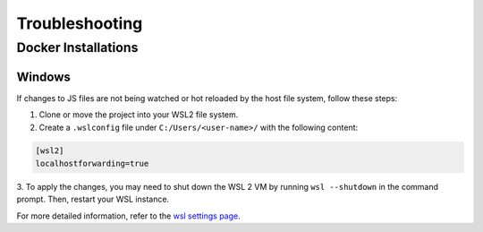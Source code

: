 ===============
Troubleshooting
===============

Docker Installations
--------------------

.. _Windows Docker Installation:

Windows
^^^^^^^

If changes to JS files are not being watched or hot reloaded by the host file system, follow 
these steps:

1. Clone or move the project into your WSL2 file system.

2. Create a ``.wslconfig`` file under ``C:/Users/<user-name>/`` with the following content:

.. code-block:: bash

    [wsl2]
    localhostforwarding=true

3. To apply the changes, you may need to shut down the WSL 2 VM by running ``wsl --shutdown`` in 
the command prompt. Then, restart your WSL instance.

For more detailed information, refer to the `wsl settings page 
<https://learn.microsoft.com/en-us/windows/wsl/wsl-config#main-wsl-settings>`_.
